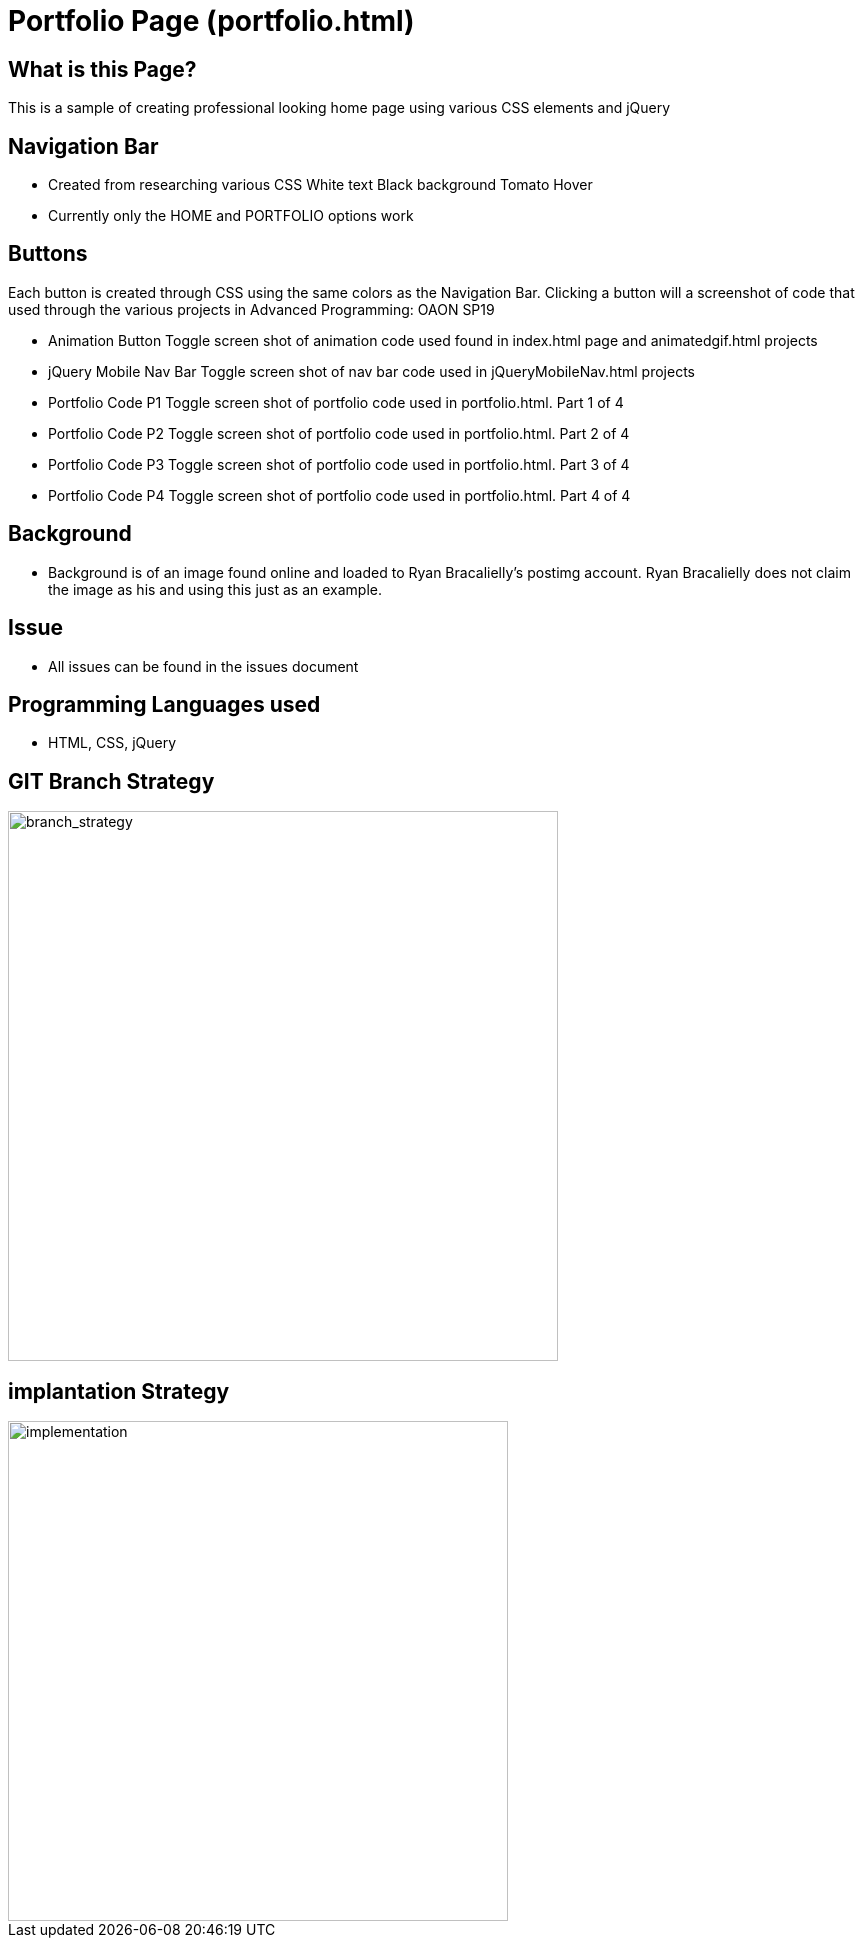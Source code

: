 # Portfolio Page (portfolio.html)

:imagesdir: images

## What is this Page? 
This is a sample of creating professional looking home page using various CSS elements and jQuery

## Navigation Bar 
- Created from researching various CSS 
	White text 
	Black background 
	Tomato Hover
- Currently only the HOME and PORTFOLIO options work 

## Buttons 
Each button is created through CSS using the same colors as the Navigation Bar. Clicking a button will a screenshot of code that used through the various projects in Advanced Programming: OAON SP19

- Animation Button
	Toggle screen shot of animation code used found in index.html page and animatedgif.html projects 
- jQuery Mobile Nav Bar 
	Toggle screen shot of nav bar code used in jQueryMobileNav.html projects
- Portfolio Code P1
	Toggle screen shot of portfolio code used in portfolio.html. Part 1 of 4
- Portfolio Code P2
	Toggle screen shot of portfolio code used in portfolio.html. Part 2 of 4
- Portfolio Code P3
	Toggle screen shot of portfolio code used in portfolio.html. Part 3 of 4
- Portfolio Code P4
	Toggle screen shot of portfolio code used in portfolio.html. Part 4 of 4

## Background 
- Background is of an image found online and loaded to Ryan Bracalielly’s postimg account. Ryan Bracalielly does not claim the image as his and using this just as an example. 

## Issue
- All issues can be found in the issues document  

## Programming Languages used 
- HTML, CSS, jQuery

## GIT Branch Strategy 

image::GIT_Branch_Strat.png[alt=branch_strategy,width=550px][orientation=portrait]

## implantation Strategy

image::Implementation.png[alt=implementation,width=500px][orientation=portrait]
